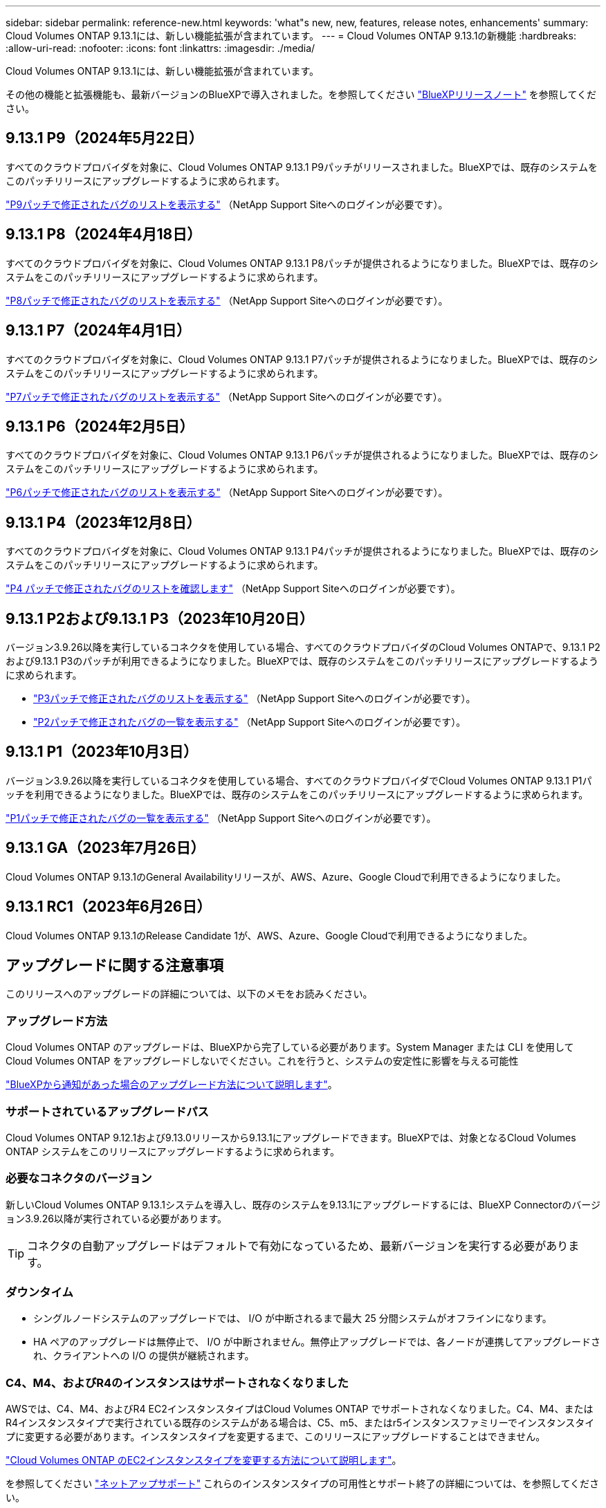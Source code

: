 ---
sidebar: sidebar 
permalink: reference-new.html 
keywords: 'what"s new, new, features, release notes, enhancements' 
summary: Cloud Volumes ONTAP 9.13.1には、新しい機能拡張が含まれています。 
---
= Cloud Volumes ONTAP 9.13.1の新機能
:hardbreaks:
:allow-uri-read: 
:nofooter: 
:icons: font
:linkattrs: 
:imagesdir: ./media/


[role="lead"]
Cloud Volumes ONTAP 9.13.1には、新しい機能拡張が含まれています。

その他の機能と拡張機能も、最新バージョンのBlueXPで導入されました。を参照してください https://docs.netapp.com/us-en/bluexp-cloud-volumes-ontap/whats-new.html["BlueXPリリースノート"^] を参照してください。



== 9.13.1 P9（2024年5月22日）

すべてのクラウドプロバイダを対象に、Cloud Volumes ONTAP 9.13.1 P9パッチがリリースされました。BlueXPでは、既存のシステムをこのパッチリリースにアップグレードするように求められます。

link:https://mysupport.netapp.com/site/products/all/details/cloud-volumes-ontap/downloads-tab/download/62632/9.13.1P9["P9パッチで修正されたバグのリストを表示する"^] （NetApp Support Siteへのログインが必要です）。



== 9.13.1 P8（2024年4月18日）

すべてのクラウドプロバイダを対象に、Cloud Volumes ONTAP 9.13.1 P8パッチが提供されるようになりました。BlueXPでは、既存のシステムをこのパッチリリースにアップグレードするように求められます。

link:https://mysupport.netapp.com/site/products/all/details/cloud-volumes-ontap/downloads-tab/download/62632/9.13.1P8["P8パッチで修正されたバグのリストを表示する"^] （NetApp Support Siteへのログインが必要です）。



== 9.13.1 P7（2024年4月1日）

すべてのクラウドプロバイダを対象に、Cloud Volumes ONTAP 9.13.1 P7パッチが提供されるようになりました。BlueXPでは、既存のシステムをこのパッチリリースにアップグレードするように求められます。

link:https://mysupport.netapp.com/site/products/all/details/cloud-volumes-ontap/downloads-tab/download/62632/9.13.1P7["P7パッチで修正されたバグのリストを表示する"^] （NetApp Support Siteへのログインが必要です）。



== 9.13.1 P6（2024年2月5日）

すべてのクラウドプロバイダを対象に、Cloud Volumes ONTAP 9.13.1 P6パッチが提供されるようになりました。BlueXPでは、既存のシステムをこのパッチリリースにアップグレードするように求められます。

link:https://mysupport.netapp.com/site/products/all/details/cloud-volumes-ontap/downloads-tab/download/62632/9.13.1P6["P6パッチで修正されたバグのリストを表示する"^] （NetApp Support Siteへのログインが必要です）。



== 9.13.1 P4（2023年12月8日）

すべてのクラウドプロバイダを対象に、Cloud Volumes ONTAP 9.13.1 P4パッチが提供されるようになりました。BlueXPでは、既存のシステムをこのパッチリリースにアップグレードするように求められます。

link:https://mysupport.netapp.com/site/products/all/details/cloud-volumes-ontap/downloads-tab/download/62632/9.13.1P4["P4 パッチで修正されたバグのリストを確認します"^] （NetApp Support Siteへのログインが必要です）。



== 9.13.1 P2および9.13.1 P3（2023年10月20日）

バージョン3.9.26以降を実行しているコネクタを使用している場合、すべてのクラウドプロバイダのCloud Volumes ONTAPで、9.13.1 P2および9.13.1 P3のパッチが利用できるようになりました。BlueXPでは、既存のシステムをこのパッチリリースにアップグレードするように求められます。

* link:https://mysupport.netapp.com/site/products/all/details/cloud-volumes-ontap/downloads-tab/download/62632/9.13.1P3["P3パッチで修正されたバグのリストを表示する"^] （NetApp Support Siteへのログインが必要です）。
* link:https://mysupport.netapp.com/site/products/all/details/cloud-volumes-ontap/downloads-tab/download/62632/9.13.1P2["P2パッチで修正されたバグの一覧を表示する"^] （NetApp Support Siteへのログインが必要です）。




== 9.13.1 P1（2023年10月3日）

バージョン3.9.26以降を実行しているコネクタを使用している場合、すべてのクラウドプロバイダでCloud Volumes ONTAP 9.13.1 P1パッチを利用できるようになりました。BlueXPでは、既存のシステムをこのパッチリリースにアップグレードするように求められます。

link:https://mysupport.netapp.com/site/products/all/details/cloud-volumes-ontap/downloads-tab/download/62632/9.13.1P1["P1パッチで修正されたバグの一覧を表示する"^] （NetApp Support Siteへのログインが必要です）。



== 9.13.1 GA（2023年7月26日）

Cloud Volumes ONTAP 9.13.1のGeneral Availabilityリリースが、AWS、Azure、Google Cloudで利用できるようになりました。



== 9.13.1 RC1（2023年6月26日）

Cloud Volumes ONTAP 9.13.1のRelease Candidate 1が、AWS、Azure、Google Cloudで利用できるようになりました。



== アップグレードに関する注意事項

このリリースへのアップグレードの詳細については、以下のメモをお読みください。



=== アップグレード方法

Cloud Volumes ONTAP のアップグレードは、BlueXPから完了している必要があります。System Manager または CLI を使用して Cloud Volumes ONTAP をアップグレードしないでください。これを行うと、システムの安定性に影響を与える可能性

link:http://docs.netapp.com/us-en/bluexp-cloud-volumes-ontap/task-updating-ontap-cloud.html["BlueXPから通知があった場合のアップグレード方法について説明します"^]。



=== サポートされているアップグレードパス

Cloud Volumes ONTAP 9.12.1および9.13.0リリースから9.13.1にアップグレードできます。BlueXPでは、対象となるCloud Volumes ONTAP システムをこのリリースにアップグレードするように求められます。



=== 必要なコネクタのバージョン

新しいCloud Volumes ONTAP 9.13.1システムを導入し、既存のシステムを9.13.1にアップグレードするには、BlueXP Connectorのバージョン3.9.26以降が実行されている必要があります。


TIP: コネクタの自動アップグレードはデフォルトで有効になっているため、最新バージョンを実行する必要があります。



=== ダウンタイム

* シングルノードシステムのアップグレードでは、 I/O が中断されるまで最大 25 分間システムがオフラインになります。
* HA ペアのアップグレードは無停止で、 I/O が中断されません。無停止アップグレードでは、各ノードが連携してアップグレードされ、クライアントへの I/O の提供が継続されます。




=== C4、M4、およびR4のインスタンスはサポートされなくなりました

AWSでは、C4、M4、およびR4 EC2インスタンスタイプはCloud Volumes ONTAP でサポートされなくなりました。C4、M4、またはR4インスタンスタイプで実行されている既存のシステムがある場合は、C5、m5、またはr5インスタンスファミリーでインスタンスタイプに変更する必要があります。インスタンスタイプを変更するまで、このリリースにアップグレードすることはできません。

link:https://docs.netapp.com/us-en/bluexp-cloud-volumes-ontap/task-change-ec2-instance.html["Cloud Volumes ONTAP のEC2インスタンスタイプを変更する方法について説明します"^]。

を参照してください link:https://mysupport.netapp.com/info/communications/ECMLP2880231.html["ネットアップサポート"^] これらのインスタンスタイプの可用性とサポート終了の詳細については、を参照してください。
